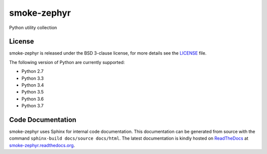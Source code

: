 smoke-zephyr
============

Python utility collection

|Documentation Status| |Github Issues| |PyPi Release|

License
-------

smoke-zephyr is released under the BSD 3-clause license, for more details see
the `LICENSE`_ file.

The following version of Python are currently supported:

- Python 2.7
- Python 3.3
- Python 3.4
- Python 3.5
- Python 3.6
- Python 3.7

Code Documentation
------------------

smoke-zephyr uses Sphinx for internal code documentation. This
documentation can be generated from source with the command
``sphinx-build docs/source docs/html``. The latest documentation is
kindly hosted on `ReadTheDocs`_ at `smoke-zephyr.readthedocs.org`_.

.. _LICENSE: https://github.com/zeroSteiner/smoke-zephyr/blob/master/LICENSE
.. _ReadTheDocs: https://readthedocs.org/
.. _smoke-zephyr.readthedocs.org: https://smoke-zephyr.readthedocs.org/en/latest/
.. |Documentation Status| image:: https://readthedocs.org/projects/smoke-zephyr/badge/?version=latest&style=flat-square
   :target: http://smoke-zephyr.readthedocs.org/en/latest
.. |Github Issues| image:: http://img.shields.io/github/issues/zerosteiner/smoke-zephyr.svg?style=flat-square
   :target: https://github.com/zerosteiner/smoke-zephyr/issues
.. |PyPi Release| image:: https://img.shields.io/pypi/v/smoke-zephyr.svg?style=flat-square
   :target: https://pypi.python.org/pypi/smoke-zephyr
